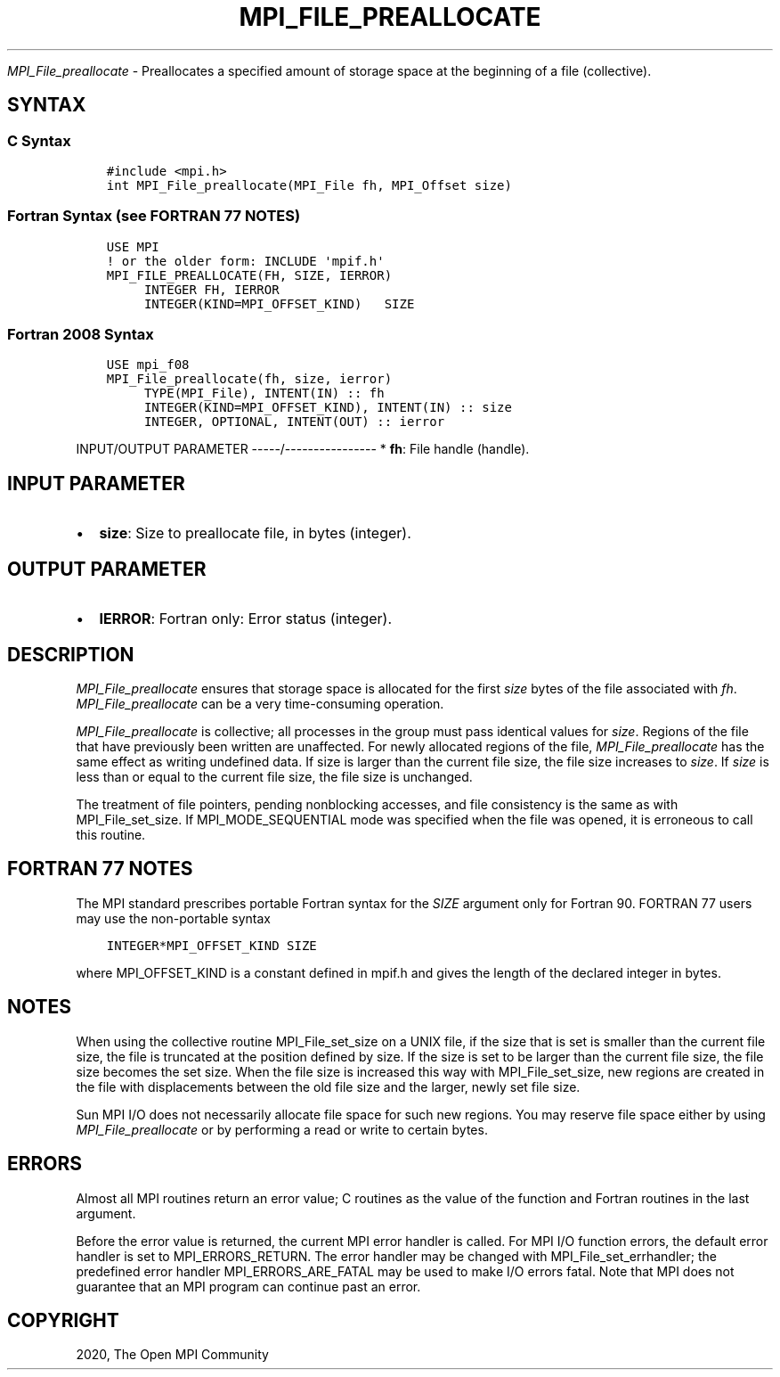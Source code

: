 .\" Man page generated from reStructuredText.
.
.TH "MPI_FILE_PREALLOCATE" "3" "Jan 11, 2022" "" "Open MPI"
.
.nr rst2man-indent-level 0
.
.de1 rstReportMargin
\\$1 \\n[an-margin]
level \\n[rst2man-indent-level]
level margin: \\n[rst2man-indent\\n[rst2man-indent-level]]
-
\\n[rst2man-indent0]
\\n[rst2man-indent1]
\\n[rst2man-indent2]
..
.de1 INDENT
.\" .rstReportMargin pre:
. RS \\$1
. nr rst2man-indent\\n[rst2man-indent-level] \\n[an-margin]
. nr rst2man-indent-level +1
.\" .rstReportMargin post:
..
.de UNINDENT
. RE
.\" indent \\n[an-margin]
.\" old: \\n[rst2man-indent\\n[rst2man-indent-level]]
.nr rst2man-indent-level -1
.\" new: \\n[rst2man-indent\\n[rst2man-indent-level]]
.in \\n[rst2man-indent\\n[rst2man-indent-level]]u
..
.sp
\fI\%MPI_File_preallocate\fP \- Preallocates a specified amount of storage
space at the beginning of a file (collective).
.SH SYNTAX
.SS C Syntax
.INDENT 0.0
.INDENT 3.5
.sp
.nf
.ft C
#include <mpi.h>
int MPI_File_preallocate(MPI_File fh, MPI_Offset size)
.ft P
.fi
.UNINDENT
.UNINDENT
.SS Fortran Syntax (see FORTRAN 77 NOTES)
.INDENT 0.0
.INDENT 3.5
.sp
.nf
.ft C
USE MPI
! or the older form: INCLUDE \(aqmpif.h\(aq
MPI_FILE_PREALLOCATE(FH, SIZE, IERROR)
     INTEGER FH, IERROR
     INTEGER(KIND=MPI_OFFSET_KIND)   SIZE
.ft P
.fi
.UNINDENT
.UNINDENT
.SS Fortran 2008 Syntax
.INDENT 0.0
.INDENT 3.5
.sp
.nf
.ft C
USE mpi_f08
MPI_File_preallocate(fh, size, ierror)
     TYPE(MPI_File), INTENT(IN) :: fh
     INTEGER(KIND=MPI_OFFSET_KIND), INTENT(IN) :: size
     INTEGER, OPTIONAL, INTENT(OUT) :: ierror
.ft P
.fi
.UNINDENT
.UNINDENT
.sp
INPUT/OUTPUT PARAMETER
\-\-\-\-\-/\-\-\-\-\-\-\-\-\-\-\-\-\-\-\-\-
* \fBfh\fP: File handle (handle).
.SH INPUT PARAMETER
.INDENT 0.0
.IP \(bu 2
\fBsize\fP: Size to preallocate file, in bytes (integer).
.UNINDENT
.SH OUTPUT PARAMETER
.INDENT 0.0
.IP \(bu 2
\fBIERROR\fP: Fortran only: Error status (integer).
.UNINDENT
.SH DESCRIPTION
.sp
\fI\%MPI_File_preallocate\fP ensures that storage space is allocated for the
first \fIsize\fP bytes of the file associated with \fIfh\fP\&.
\fI\%MPI_File_preallocate\fP can be a very time\-consuming operation.
.sp
\fI\%MPI_File_preallocate\fP is collective; all processes in the group must pass
identical values for \fIsize\fP\&. Regions of the file that have previously
been written are unaffected. For newly allocated regions of the file,
\fI\%MPI_File_preallocate\fP has the same effect as writing undefined data. If
size is larger than the current file size, the file size increases to
\fIsize\fP\&. If \fIsize\fP is less than or equal to the current file size, the
file size is unchanged.
.sp
The treatment of file pointers, pending nonblocking accesses, and file
consistency is the same as with MPI_File_set_size\&. If
MPI_MODE_SEQUENTIAL mode was specified when the file was opened, it is
erroneous to call this routine.
.SH FORTRAN 77 NOTES
.sp
The MPI standard prescribes portable Fortran syntax for the \fISIZE\fP
argument only for Fortran 90. FORTRAN 77 users may use the non\-portable
syntax
.INDENT 0.0
.INDENT 3.5
.sp
.nf
.ft C
INTEGER*MPI_OFFSET_KIND SIZE
.ft P
.fi
.UNINDENT
.UNINDENT
.sp
where MPI_OFFSET_KIND is a constant defined in mpif.h and gives the
length of the declared integer in bytes.
.SH NOTES
.sp
When using the collective routine MPI_File_set_size on a UNIX file, if
the size that is set is smaller than the current file size, the file is
truncated at the position defined by size. If the size is set to be
larger than the current file size, the file size becomes the set size.
When the file size is increased this way with MPI_File_set_size, new
regions are created in the file with displacements between the old file
size and the larger, newly set file size.
.sp
Sun MPI I/O does not necessarily allocate file space for such new
regions. You may reserve file space either by using \fI\%MPI_File_preallocate\fP
or by performing a read or write to certain bytes.
.SH ERRORS
.sp
Almost all MPI routines return an error value; C routines as the value
of the function and Fortran routines in the last argument.
.sp
Before the error value is returned, the current MPI error handler is
called. For MPI I/O function errors, the default error handler is set to
MPI_ERRORS_RETURN. The error handler may be changed with
MPI_File_set_errhandler; the predefined error handler
MPI_ERRORS_ARE_FATAL may be used to make I/O errors fatal. Note that MPI
does not guarantee that an MPI program can continue past an error.
.SH COPYRIGHT
2020, The Open MPI Community
.\" Generated by docutils manpage writer.
.
